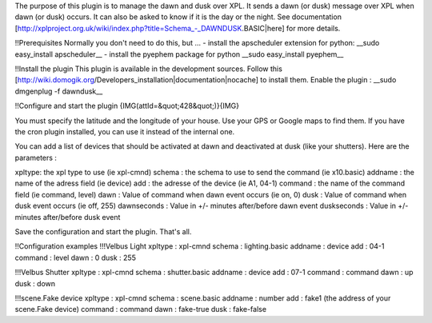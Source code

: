 The purpose of this plugin is to manage the dawn and dusk over XPL.
It sends a dawn (or dusk) message over XPL when dawn (or dusk) occurs.
It can also be asked to know if it is the day or the night.
See documentation [http://xplproject.org.uk/wiki/index.php?title=Schema_-_DAWNDUSK.BASIC|here] for more details.

!!Prerequisites
Normally you don't need to do this, but ...
- install the apscheduler extension for python:
__sudo easy_install apscheduler__
- install the pyephem package for python
__sudo easy_install pyephem__

!!Install the plugin
This plugin is available in the development sources. Follow this [http://wiki.domogik.org/Developers_installation|documentation|nocache] to install them.
Enable the plugin :
__sudo dmgenplug -f dawndusk__

!!Configure and start the plugin
{IMG(attId=&quot;428&quot;)}{IMG}

You must specify the latitude and the longitude of your house. Use your GPS or Google maps to find them.
If you have the cron plugin installed, you can use it instead of the internal one.


You can add a list of devices that should be activated at dawn and deactivated at dusk (like your shutters).
Here are the parameters :

xpltype: the xpl type to use (ie xpl-cmnd)
schema : the schema to use to send the command (ie x10.basic)	
addname : the name of the adress field (ie device)
add : the adresse of the device (ie A1, 04-1)	
command : the name of the command field (ie command, level)
dawn : Value of command when dawn event	occurs (ie on, 0)
dusk : Value of command when dusk event	occurs (ie off, 255)
dawnseconds : Value in +/- minutes after/before dawn event
duskseconds : Value in +/- minutes after/before dusk event

Save the configuration and start the plugin.
That's all.

!!Configuration examples
!!!Velbus Light
xpltype : xpl-cmnd
schema : lighting.basic
addname : device
add : 04-1
command : level
dawn : 0
dusk : 255

!!!Velbus Shutter
xpltype : xpl-cmnd
schema : shutter.basic
addname : device
add : 07-1
command : command
dawn : up
dusk : down

!!!scene.Fake device
xpltype : xpl-cmnd
schema : scene.basic
addname : number
add : fake1 (the address of your scene.Fake device)
command : command
dawn : fake-true
dusk : fake-false